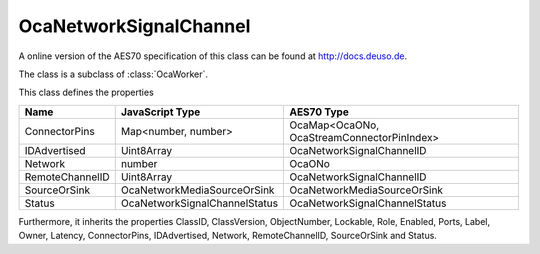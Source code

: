 OcaNetworkSignalChannel
=======================

A online version of the AES70 specification of this class can be found at
`http://docs.deuso.de <http://docs.deuso.de/AES70-OCC/Control%20Classes/OcaNetworkSignalChannel.html>`_.

The class is a subclass of :class:`OcaWorker`.

This class defines the properties

======================================== ======================================== ========================================
                  Name                               JavaScript Type                             AES70 Type
======================================== ======================================== ========================================
             ConnectorPins                         Map<number, number>            OcaMap<OcaONo, OcaStreamConnectorPinIndex>
              IDAdvertised                              Uint8Array                       OcaNetworkSignalChannelID
                Network                                   number                                   OcaONo
            RemoteChannelID                             Uint8Array                       OcaNetworkSignalChannelID
              SourceOrSink                     OcaNetworkMediaSourceOrSink              OcaNetworkMediaSourceOrSink
                 Status                       OcaNetworkSignalChannelStatus            OcaNetworkSignalChannelStatus
======================================== ======================================== ========================================

Furthermore, it inherits the properties ClassID, ClassVersion, ObjectNumber, Lockable, Role, Enabled, Ports, Label, Owner, Latency, ConnectorPins, IDAdvertised, Network, RemoteChannelID, SourceOrSink and Status.

.. js:autoclass:: OcaNetworkSignalChannel(objectNumber, device)
  :members:
